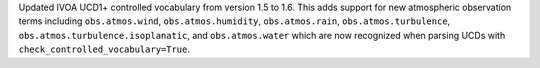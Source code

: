 Updated IVOA UCD1+ controlled vocabulary from version 1.5 to 1.6. This adds
support for new atmospheric observation terms including ``obs.atmos.wind``,
``obs.atmos.humidity``, ``obs.atmos.rain``, ``obs.atmos.turbulence``,
``obs.atmos.turbulence.isoplanatic``, and ``obs.atmos.water`` which are now
recognized when parsing UCDs with ``check_controlled_vocabulary=True``.
